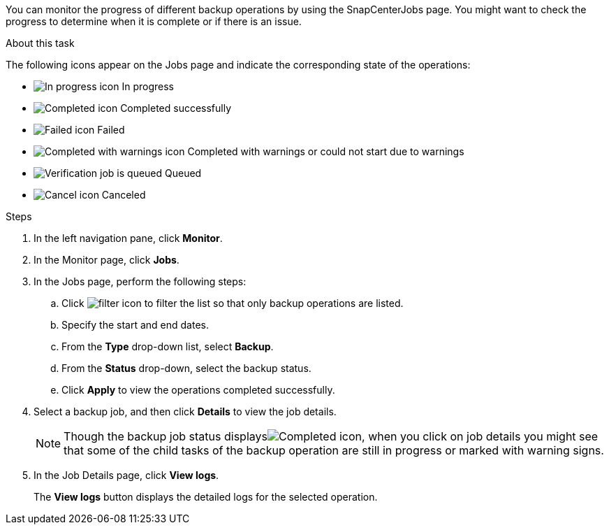 You can monitor the progress of different backup operations by using the SnapCenterJobs page. You might want to check the progress to determine when it is complete or if there is an issue.

.About this task

The following icons appear on the Jobs page and indicate the corresponding state of the operations:

* image:../media/progress_icon.gif[In progress icon] In progress
* image:../media/success_icon.gif[Completed icon] Completed successfully
* image:../media/failed_icon.gif[Failed icon] Failed
* image:../media/warning_icon.gif[Completed with warnings icon] Completed with warnings or could not start due to warnings
* image:../media/verification_job_in_queue.gif[Verification job is queued] Queued
* image:../media/cancel_icon.gif[Cancel icon] Canceled

.Steps

. In the left navigation pane, click *Monitor*.
. In the Monitor page, click *Jobs*.
. In the Jobs page, perform the following steps:
 .. Click image:../media/filter_icon.gif[filter icon] to filter the list so that only backup operations are listed.
 .. Specify the start and end dates.
 .. From the *Type* drop-down list, select *Backup*.
 .. From the *Status* drop-down, select the backup status.
 .. Click *Apply* to view the operations completed successfully.
. Select a backup job, and then click *Details* to view the job details.
+
NOTE: Though the backup job status displaysimage:../media/success_icon.gif[Completed icon], when you click on job details you might see that some of the child tasks of the backup operation are still in progress or marked with warning signs.

. In the Job Details page, click *View logs*.
+
The *View logs* button displays the detailed logs for the selected operation.
